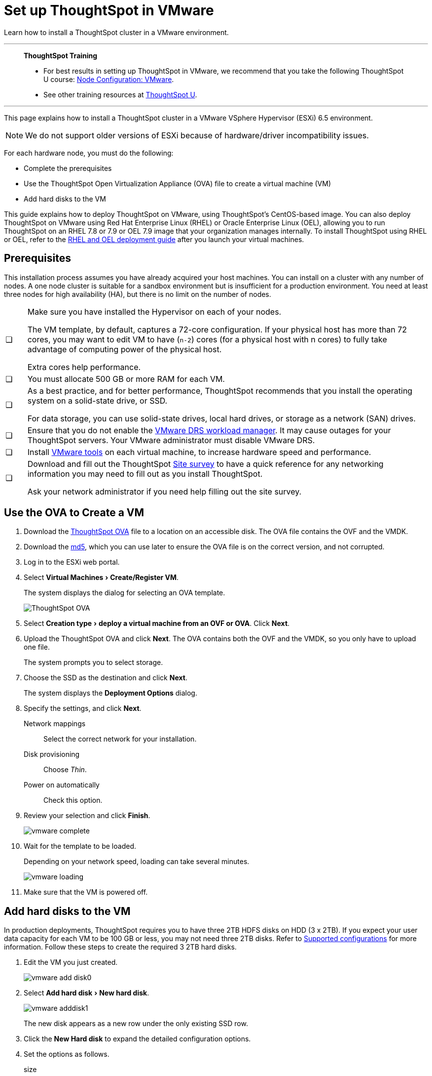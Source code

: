 = Set up ThoughtSpot in VMware
:last_updated: 8/6/2021
:linkattrs:
:experimental:

Learn how to install a ThoughtSpot cluster in a VMware environment.

'''
> **ThoughtSpot Training**
>
> * For best results in setting up ThoughtSpot in VMware, we recommend that you take the following ThoughtSpot U course: https://training.thoughtspot.com/node-network-configuration/569476[Node Configuration: VMware^].
> * See other training resources at https://training.thoughtspot.com/[ThoughtSpot U^].

'''

This page explains how to install a ThoughtSpot cluster in a VMware VSphere Hypervisor (ESXi) 6.5 environment.

NOTE: We do not support older versions of ESXi because of hardware/driver incompatibility issues.

For each hardware node, you must do the following:

* Complete the prerequisites
* Use the ThoughtSpot Open Virtualization Appliance (OVA) file to create a virtual machine (VM)
* Add hard disks to the VM

This guide explains how to deploy ThoughtSpot on VMware, using ThoughtSpot's CentOS-based image.
You can also deploy ThoughtSpot on VMware using Red Hat Enterprise Linux (RHEL) or Oracle Enterprise Linux (OEL), allowing you to run ThoughtSpot on an RHEL 7.8 or 7.9 or OEL 7.9 image that your organization manages internally.
To install ThoughtSpot using RHEL or OEL, refer to the xref:rhel.adoc[RHEL and OEL deployment guide] after you launch your virtual machines.

[#prerequisites]
== Prerequisites

This installation process assumes you have already acquired your host machines.
You can install on a cluster with any number of nodes.
A one node cluster is suitable for a sandbox environment but is insufficient for a production environment.
You need at least three nodes for high availability (HA), but there is no limit on the number of nodes.

[cols="5,~",grid=none,frame=none]
|===
| &#10063; a| Make sure you have installed the Hypervisor on each of your nodes.

The VM template, by default, captures a 72-core configuration.
If your physical host has more than 72 cores, you may want to edit VM to have (`n-2`) cores (for a physical host with n cores) to fully take advantage of computing power of the physical host.

Extra cores help performance.
| &#10063; | You must allocate 500 GB or more RAM for each VM.

| &#10063; a| As a best practice, and for better performance, ThoughtSpot recommends that you install the operating system on a solid-state drive, or SSD.

For data storage, you can use solid-state drives, local hard drives, or storage as a network (SAN) drives.
| &#10063; a| Ensure that you do not enable the https://www.vmware.com/products/vsphere/drs-dpm.html[VMware DRS workload manager].
It may cause outages for your ThoughtSpot servers.
Your VMware administrator must disable VMware DRS.
| &#10063; | Install https://my.vmware.com/web/vmware/downloads/details?downloadGroup=VMTOOLS1106&productId=974[VMware tools] on each virtual machine, to increase hardware speed and performance.
| &#10063; a| Download and fill out the ThoughtSpot link:{attachmentsdir}/site-survey.pdf[Site survey^] to have a quick reference for any networking information you may need to fill out as you install ThoughtSpot.

Ask your network administrator if you need help filling out the site survey.
|===

== Use the OVA to Create a VM

. Download the https://thoughtspot.egnyte.com/dl/LPOSJr8Cdd[ThoughtSpot OVA^] file to a location on an accessible disk. The OVA file contains the OVF and the VMDK.

. Download the https://thoughtspot.egnyte.com/dl/MaovnPnHqF[md5^], which you can use later to ensure the OVA file is on the correct version, and not corrupted.
. Log in to the ESXi web portal.
. Select menu:Virtual Machines[Create/Register VM].
+
The system displays the dialog for selecting an OVA template.
+
image::vmware-ova.png[ThoughtSpot OVA]

. Select menu:Creation type[deploy a virtual machine from an OVF or OVA].
Click *Next*.
. Upload the ThoughtSpot OVA and click *Next*. The OVA contains both the OVF and the VMDK, so you only have to upload one file.
+
The system prompts you to select storage.

. Choose the SSD as the destination and click *Next*.
+
The system displays the *Deployment Options* dialog.

. Specify the settings, and click *Next*.
+
Network mappings:: Select the correct network for your installation.
Disk provisioning:: Choose _Thin_.
Power on automatically:: Check this option.

. Review your selection and click *Finish*.
+
image::vmware-complete.png[]

. Wait for the template to be loaded.
+
Depending on your network speed, loading can take several minutes.
+
image::vmware-loading.png[]

. Make sure that the VM is powered off.

== Add hard disks to the VM

In production deployments, ThoughtSpot requires you to have three 2TB HDFS disks on HDD (3 x 2TB). If you expect your user data capacity for each VM to be 100 GB or less, you may not need three 2TB disks. Refer to xref:vmware.adoc#supported-configurations[Supported configurations] for more information. Follow these steps to create the required 3 2TB hard disks.

. Edit the VM you just created.
+
image::vmware-add-disk0.png[]

. Select menu:Add hard disk[New hard disk].
+
image::vmware-adddisk1.png[]
+
The new disk appears as a new row under the only existing SSD row.

. Click the *New Hard disk* to expand the detailed configuration options.
. Set the options as follows.
+
size:: 2 TB
Location:: Use the *Browse* button to select the hard disk store.
+
image::vmware-adddisk3.png[]
Thin provisioned:: Check this option.
+
You should see something similar to the following:
+
image::vmware-add-disk-2-tb.png[]
. Save your changes.
. Repeat steps 1-5 to create additional hard disks. ThoughtSpot requires 3 hard disks for most environments. If you expect your user data capacity for each VM to be 100 GB or less, you may not need three 2TB disks. Refer to xref:vmware.adoc#supported-configurations[Supported configurations] for more information.
. Power on the VM.
. After the VM is online, run the following command to prepare the HDFS disks:
+
[source,bash]
----
$ sudo /usr/local/scaligent/bin/prepare_disks.sh
----

== Next steps

There is no network at this point on your VMs.
As a prerequisite, verify the following:

. The Network Adapter type is set to VMware vmxnet3 (Highly recommended).
. All ESXi hosts in your VMware farm for ThoughtSpot have been trunked to the VLAN assigned to your ThoughtSpot VMs.
. The console of all ThoughtSpot VMs is accessible in VMware vCenter Server.
